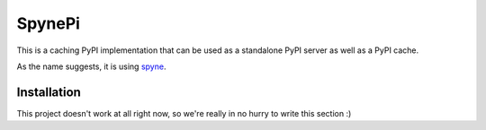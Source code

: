 
SpynePi
=======

This is a caching PyPI implementation that can be used as a standalone PyPI server
as well as a PyPI cache.

As the name suggests, it is using `spyne <http://pypi.python.org/pypi/spyne>`_.

Installation
------------

This project doesn't work at all right now, so we're really in no hurry to write this section :)
